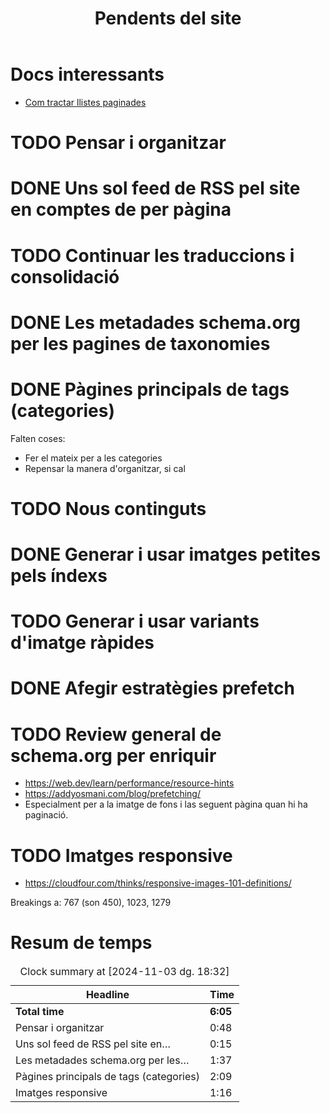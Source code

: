#+STARTUP: overview
#+TITLE: Pendents del site

* Docs interessants
- [[https://developers.google.com/search/docs/specialty/ecommerce/pagination-and-incremental-page-loading][Com tractar llistes paginades]]
* TODO Pensar i organitzar
:PROPERTIES:
:Effort:   10:00
:END:
:LOGBOOK:
CLOCK: [2024-11-03 dg. 16:30]--[2024-11-03 dg. 17:15] =>  0:45
CLOCK: [2024-10-31 dj. 16:48]--[2024-10-31 dj. 16:51] =>  0:03
:END:

* DONE Uns sol feed de RSS pel site en comptes de per pàgina
:LOGBOOK:
CLOCK: [2024-10-31 dj. 17:10]--[2024-10-31 dj. 17:25] =>  0:15
:END:

* TODO Continuar les traduccions i consolidació
* DONE Les metadades schema.org per les pagines de taxonomies
:PROPERTIES:
:ORDERED:  t
:END:
:LOGBOOK:
CLOCK: [2024-11-01 dv. 17:25]--[2024-11-01 dv. 17:34] =>  0:09
CLOCK: [2024-11-01 dv. 15:34]--[2024-11-01 dv. 17:02] =>  1:28
CLOCK: [2024-11-01 dv. 15:33]--[2024-11-01 dv. 15:33] =>  0:00
:END:
* DONE Pàgines principals de tags (categories)
:LOGBOOK:
CLOCK: [2024-10-31 dj. 23:01]--[2024-10-31 dj. 23:10] =>  0:09
CLOCK: [2024-10-31 dj. 17:25]--[2024-10-31 dj. 19:25] =>  2:00
:END:
Falten coses:
- Fer el mateix per a les categories
- Repensar la manera d'organitzar, si cal

* TODO Nous continguts
* DONE Generar i usar imatges petites pels índexs
* TODO Generar i usar variants d'imatge ràpides
* DONE Afegir estratègies prefetch
* TODO Review general de schema.org per enriquir
- https://web.dev/learn/performance/resource-hints
- https://addyosmani.com/blog/prefetching/
- Especialment per a la imatge de fons i las seguent pàgina quan hi ha
  paginació.
* TODO Imatges responsive
:LOGBOOK:
CLOCK: [2024-11-03 dg. 19:19]--[2024-11-03 dg. 19:28] =>  0:09
CLOCK: [2024-11-03 dg. 17:15]--[2024-11-03 dg. 18:31] =>  1:16
:END:
- https://cloudfour.com/thinks/responsive-images-101-definitions/
Breakings a: 767 (son 450), 1023, 1279 

* Resum de temps
#+BEGIN: clocktable :scope file
#+CAPTION: Clock summary at [2024-11-03 dg. 18:32]
| Headline                                |   Time |
|-----------------------------------------+--------|
| *Total time*                            | *6:05* |
|-----------------------------------------+--------|
| Pensar i organitzar                     |   0:48 |
| Uns sol feed de RSS pel site en...      |   0:15 |
| Les metadades schema.org per les...     |   1:37 |
| Pàgines principals de tags (categories) |   2:09 |
| Imatges responsive                      |   1:16 |
#+END:

